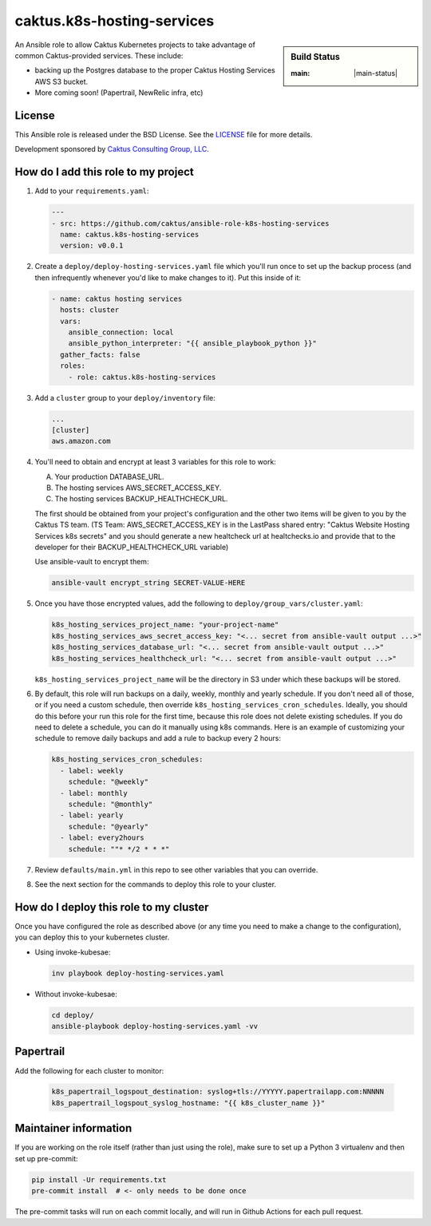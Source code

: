 caktus.k8s-hosting-services
===========================

.. sidebar:: Build Status

   :main: |main-status|

An Ansible role to allow Caktus Kubernetes projects to take advantage of common
Caktus-provided services. These include:

* backing up the Postgres database to the proper Caktus Hosting Services AWS S3 bucket.
* More coming soon! (Papertrail, NewRelic infra, etc)

License
-------

This Ansible role is released under the BSD License.  See the `LICENSE
<https://github.com/caktus/ansible-role-aws-web-stacks/blob/master/LICENSE>`_
file for more details.

Development sponsored by `Caktus Consulting Group, LLC
<http://www.caktusgroup.com/services>`_.


How do I add this role to my project
------------------------------------

1. Add to your ``requirements.yaml``:

   .. code-block:: yaml

      ---
      - src: https://github.com/caktus/ansible-role-k8s-hosting-services
        name: caktus.k8s-hosting-services
        version: v0.0.1

#. Create a ``deploy/deploy-hosting-services.yaml`` file which you'll run once to set up
   the backup process (and then infrequently whenever you'd like to make changes to it).
   Put this inside of it:

   .. code-block:: yaml

      - name: caktus hosting services
        hosts: cluster
        vars:
          ansible_connection: local
          ansible_python_interpreter: "{{ ansible_playbook_python }}"
        gather_facts: false
        roles:
          - role: caktus.k8s-hosting-services

#. Add a ``cluster`` group to your ``deploy/inventory`` file:

   .. code-block:: ini

      ...
      [cluster]
      aws.amazon.com

#. You'll need to obtain and encrypt at least 3 variables for this role to work:

   A. Your production DATABASE_URL.
   #. The hosting services AWS_SECRET_ACCESS_KEY.
   #. The hosting services BACKUP_HEALTHCHECK_URL.

   The first should be obtained from your project's configuration and the other two
   items will be given to you by the Caktus TS team. (TS Team: AWS_SECRET_ACCESS_KEY is
   in the LastPass shared entry: "Caktus Website Hosting Services k8s secrets" and you
   should generate a new healtcheck url at healtchecks.io and provide that to the
   developer for their BACKUP_HEALTHCHECK_URL variable)

   Use ansible-vault to encrypt them:

   .. code-block:: sh

      ansible-vault encrypt_string SECRET-VALUE-HERE

#. Once you have those encrypted values, add the following to
   ``deploy/group_vars/cluster.yaml``:

   .. code-block:: yaml

      k8s_hosting_services_project_name: "your-project-name"
      k8s_hosting_services_aws_secret_access_key: "<... secret from ansible-vault output ...>"
      k8s_hosting_services_database_url: "<... secret from ansible-vault output ...>"
      k8s_hosting_services_healthcheck_url: "<... secret from ansible-vault output ...>"

   ``k8s_hosting_services_project_name`` will be the directory in S3 under which these
   backups will be stored.

#. By default, this role will run backups on a daily, weekly, monthly and yearly
   schedule. If you don't need all of those, or if you need a custom schedule, then
   override ``k8s_hosting_services_cron_schedules``. Ideally, you should do this before
   your run this role for the first time, because this role does not delete existing
   schedules. If you do need to delete a schedule, you can do it manually using k8s
   commands. Here is an example of customizing your schedule to remove daily backups
   and add a rule to backup every 2 hours:

   .. code-block:: yaml

      k8s_hosting_services_cron_schedules:
        - label: weekly
          schedule: "@weekly"
        - label: monthly
          schedule: "@monthly"
        - label: yearly
          schedule: "@yearly"
        - label: every2hours
          schedule: ""* */2 * * *"

#. Review ``defaults/main.yml`` in this repo to see other variables that you can override.

#. See the next section for the commands to deploy this role to your cluster.


How do I deploy this role to my cluster
---------------------------------------

Once you have configured the role as described above (or any time you need to make a
change to the configuration), you can deploy this to your kubernetes cluster.

* Using invoke-kubesae:

  .. code-block:: sh

     inv playbook deploy-hosting-services.yaml

* Without invoke-kubesae:

  .. code-block:: sh

     cd deploy/
     ansible-playbook deploy-hosting-services.yaml -vv


Papertrail
---------------------------------------

Add the following for each cluster to monitor:

   .. code-block:: yaml

      k8s_papertrail_logspout_destination: syslog+tls://YYYYY.papertrailapp.com:NNNNN
      k8s_papertrail_logspout_syslog_hostname: "{{ k8s_cluster_name }}"


Maintainer information
----------------------

If you are working on the role itself (rather than just using the role), make sure to
set up a Python 3 virtualenv and then set up pre-commit:

.. code-block:: sh

   pip install -Ur requirements.txt
   pre-commit install  # <- only needs to be done once

The pre-commit tasks will run on each commit locally, and will run in Github Actions for
each pull request.

.. |master-status| image::
    https://github.com/caktus/ansible-role-k8s-hosting-services/workflows/test/badge.svg?branch=master
    :alt: Build Status
    :target: https://github.com/caktus/ansible-role-k8s-hosting-services/actions?query=branch%3Amaster

